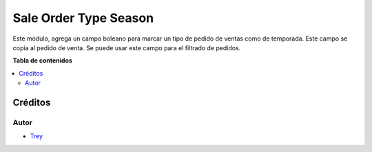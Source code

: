 ======================
Sale Order Type Season
======================

.. |badge1| image:: https://img.shields.io/badge/licence-AGPL--3-blue.png
    :target: http://www.gnu.org/licenses/agpl-3.0-standalone.html
    :alt: License: AGPL-3

|badge1|

Este módulo, agrega un campo boleano para marcar un tipo de pedido de ventas como de temporada. Este campo se copia al
pedido de venta. Se puede usar este campo para el filtrado de pedidos.

**Tabla de contenidos**

.. contents::
   :local:

Créditos
========

Autor
~~~~~

* `Trey <http://www.trey.es>`_
